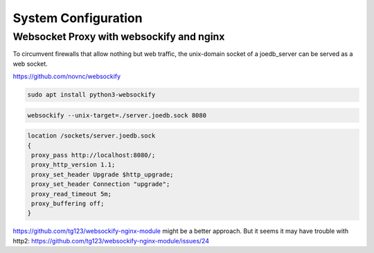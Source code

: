 System Configuration
====================

Websocket Proxy with websockify and nginx
-----------------------------------------

To circumvent firewalls that allow nothing but web traffic, the unix-domain
socket of a joedb_server can be served as a web socket.

https://github.com/novnc/websockify

.. code-block:: bash

 sudo apt install python3-websockify

.. code-block:: bash

 websockify --unix-target=./server.joedb.sock 8080

.. code-block:: nginx

 location /sockets/server.joedb.sock
 {
  proxy_pass http://localhost:8080/;
  proxy_http_version 1.1;
  proxy_set_header Upgrade $http_upgrade;
  proxy_set_header Connection "upgrade";
  proxy_read_timeout 5m;
  proxy_buffering off;
 }

https://github.com/tg123/websockify-nginx-module might be a better approach. But it seems it may have trouble with http2: https://github.com/tg123/websockify-nginx-module/issues/24
